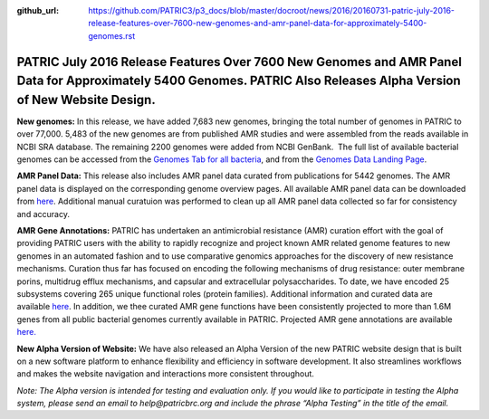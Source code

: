 :github_url: https://github.com/PATRIC3/p3_docs/blob/master/docroot/news/2016/20160731-patric-july-2016-release-features-over-7600-new-genomes-and-amr-panel-data-for-approximately-5400-genomes.rst

====================================================================================================================================================================
PATRIC July 2016 Release Features Over 7600 New Genomes and AMR Panel Data for Approximately 5400 Genomes. PATRIC Also Releases Alpha Version of New Website Design.
====================================================================================================================================================================

.. feed-entry::
   :date: 2016-07-31

**New genomes:** In this release, we have added 7,683 new genomes,
bringing the total number of genomes in PATRIC to over 77,000. 5,483 of
the new genomes are from published AMR studies and were assembled from
the reads available in NCBI SRA database. The remaining 2200 genomes
were added from NCBI GenBank.  The full list of available bacterial
genomes can be accessed from the \ `Genomes Tab for all
bacteria <https://www.patricbrc.org/view/Taxonomy/2#view_tab=genomes>`__,
and from the \ `Genomes Data Landing
Page <https://www.patricbrc.org/view/DataType/Genomes>`__.

**AMR Panel Data:** This release also includes AMR panel data curated
from publications for 5442 genomes. The AMR panel data is displayed on
the corresponding genome overview pages. All available AMR panel data
can be downloaded from
`here <ftp://ftp.patricbrc.org/patric2/current_release/RELEASE_NOTES/PATRIC_genomes_AMR.xlsx>`__.
Additional manual curatuion was performed to clean up all AMR panel data
collected so far for consistency and accuracy.

**AMR Gene Annotations:** PATRIC has undertaken an antimicrobial
resistance (AMR) curation effort with the goal of providing PATRIC users
with the ability to rapidly recognize and project known AMR related
genome features to new genomes in an automated fashion and to use
comparative genomics approaches for the discovery of new resistance
mechanisms. Curation thus far has focused on encoding the following
mechanisms of drug resistance: outer membrane porins, multidrug efflux
mechanisms, and capsular and extracellular polysaccharides. To date, we
have encoded 25 subsystems covering 265 unique functional roles (protein
families). Additional information and curated data are
available \ `here <http://docs.patricbrc.org/news/2016/20160331-patric-antimicrobial-resistance-amr-gene-curation.html>`__\ .
In addition, we thee curated AMR gene functions have been consistently
projected to more than 1.6M genes from all public bacterial genomes
currently available in PATRIC. Projected AMR gene annotations are
available `here. <ftp://ftp.patricbrc.org/patric2/patric_amr_genes/>`__

**New Alpha Version of Website:** We have also released an Alpha Version
of the new PATRIC website design that is built on a new software
platform to enhance flexibility and efficiency in software development.
It also streamlines workflows and makes the website navigation and
interactions more consistent throughout.

*Note: The Alpha version is intended for testing and evaluation only. If
you would like to participate in testing the Alpha system, please send
an email to help@patricbrc.org and include the phrase “Alpha Testing” in
the title of the email.*
